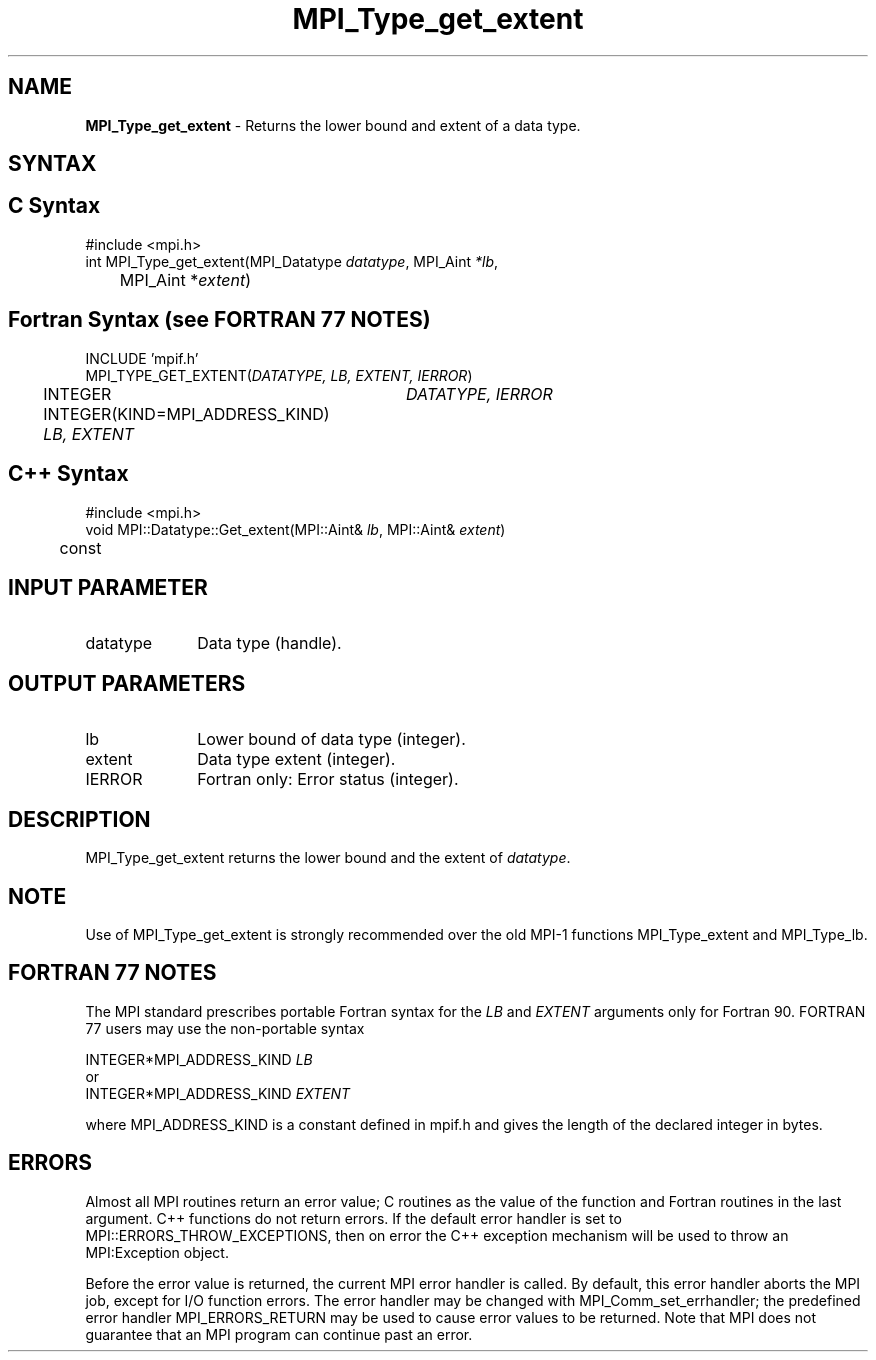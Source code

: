 .\" Copyright 2006-2008 Sun Microsystems, Inc.
.\" Copyright (c) 1996 Thinking Machines Corporation
.TH MPI_Type_get_extent 3 "Aug 18, 2011" "1.5.4" "Open MPI"
.SH NAME
\fBMPI_Type_get_extent\fP \- Returns the lower bound and extent of a data type. 

.SH SYNTAX
.ft R
.SH C Syntax
.nf
#include <mpi.h>
int MPI_Type_get_extent(MPI_Datatype \fIdatatype\fP, MPI_Aint\fI *lb\fP, 
	MPI_Aint *\fIextent\fP)

.fi
.SH Fortran Syntax (see FORTRAN 77 NOTES)
.nf
INCLUDE 'mpif.h'
MPI_TYPE_GET_EXTENT(\fIDATATYPE, LB, EXTENT, IERROR\fP)
	INTEGER	\fIDATATYPE, IERROR\fP 
	INTEGER(KIND=MPI_ADDRESS_KIND) \fILB, EXTENT\fP

.fi
.SH C++ Syntax
.nf
#include <mpi.h>
void MPI::Datatype::Get_extent(MPI::Aint& \fIlb\fP, MPI::Aint& \fIextent\fP) 
	const

.fi
.SH INPUT PARAMETER
.ft R
.TP 1i
datatype      
Data type (handle).
.sp
.SH OUTPUT PARAMETERS
.ft R
.TP 1i
lb
Lower bound of data type (integer).
.TP 1i
extent      
Data type extent (integer).
.ft R
.TP 1i
IERROR
Fortran only: Error status (integer). 

.SH DESCRIPTION
.ft R
MPI_Type_get_extent returns the lower bound and the extent of \fIdatatype\fP.

.SH NOTE
.ft R
Use of MPI_Type_get_extent is strongly recommended over the old MPI-1 functions MPI_Type_extent and MPI_Type_lb. 

.SH FORTRAN 77 NOTES
.ft R
The MPI standard prescribes portable Fortran syntax for
the \fILB\fP and \fIEXTENT\fP arguments only for Fortran 90. FORTRAN 77
users may use the non-portable syntax
.sp
.nf
     INTEGER*MPI_ADDRESS_KIND \fILB\fP
or
     INTEGER*MPI_ADDRESS_KIND \fIEXTENT\fP
.fi
.sp
where MPI_ADDRESS_KIND is a constant defined in mpif.h
and gives the length of the declared integer in bytes.

.SH ERRORS
Almost all MPI routines return an error value; C routines as the value of the function and Fortran routines in the last argument. C++ functions do not return errors. If the default error handler is set to MPI::ERRORS_THROW_EXCEPTIONS, then on error the C++ exception mechanism will be used to throw an MPI:Exception object.
.sp
Before the error value is returned, the current MPI error handler is
called. By default, this error handler aborts the MPI job, except for I/O function errors. The error handler may be changed with MPI_Comm_set_errhandler; the predefined error handler MPI_ERRORS_RETURN may be used to cause error values to be returned. Note that MPI does not guarantee that an MPI program can continue past an error.  



